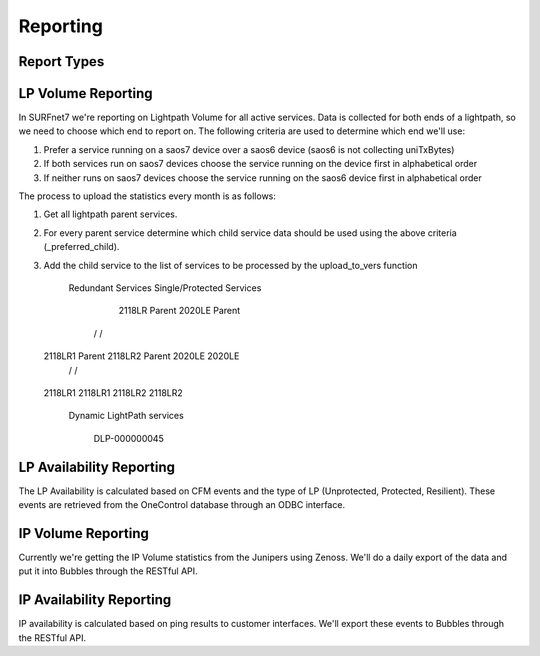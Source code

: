 Reporting
=========

Report Types
------------

LP Volume Reporting
-------------------

In SURFnet7 we're reporting on Lightpath Volume for all active services. Data is collected for both ends of a lightpath,
so we need to choose which end to report on. The following criteria are used to determine which end we'll use:

1. Prefer a service running on a saos7 device over a saos6 device (saos6 is not collecting uniTxBytes)
2. If both services run on saos7 devices choose the service running on the device first in alphabetical order
3. If neither runs on saos7 devices choose the service running on the saos6 device first in alphabetical order

The process to upload the statistics every month is as follows:

1. Get all lightpath parent services.
2. For every parent service determine which child service data should be used using the above criteria (_preferred_child).
3. Add the child service to the list of services to be processed by the upload_to_vers function

           Redundant Services                           Single/Protected Services

              2118LR Parent                                    2020LE Parent
            /               \                                   /          \
   2118LR1 Parent        2118LR2 Parent                     2020LE        2020LE
      /      \             /       \
  2118LR1  2118LR1      2118LR2  2118LR2


       Dynamic LightPath services

              DLP-000000045




LP Availability Reporting
-------------------------

The LP Availability is calculated based on CFM events and the type of LP (Unprotected, Protected, Resilient). These
events are retrieved from the OneControl database through an ODBC interface.


IP Volume Reporting
-------------------

Currently we're getting the IP Volume statistics from the Junipers using Zenoss. We'll do a daily export of the data
and put it into Bubbles through the RESTful API.

IP Availability Reporting
-------------------------

IP availability is calculated based on ping results to customer interfaces. We'll export these events to Bubbles through
the RESTful API.
